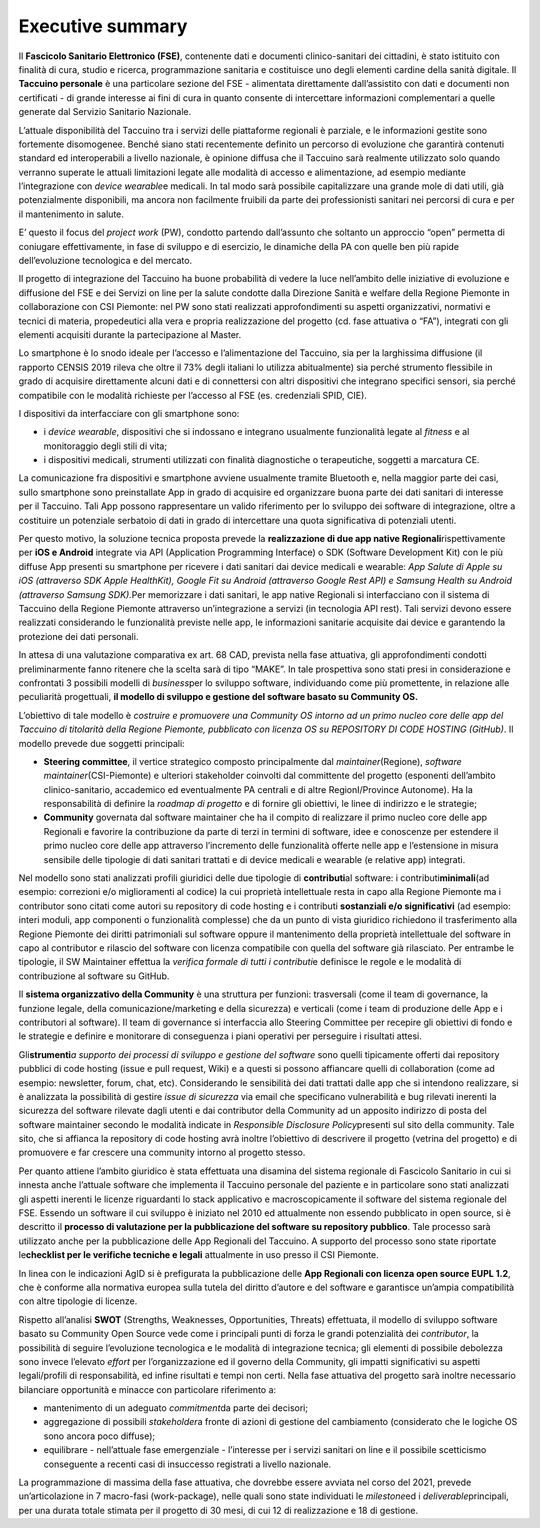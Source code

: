 Executive summary
=================

Il **Fascicolo Sanitario Elettronico (FSE)**, contenente dati e
documenti clinico-sanitari dei cittadini, è stato istituito con finalità
di cura, studio e ricerca, programmazione sanitaria e costituisce uno
degli elementi cardine della sanità digitale. Il **Taccuino personale**
è una particolare sezione del FSE - alimentata direttamente
dall’assistito con dati e documenti non certificati - di grande
interesse ai fini di cura in quanto consente di intercettare
informazioni complementari a quelle generate dal Servizio Sanitario
Nazionale.

L’attuale disponibilità del Taccuino tra i servizi delle piattaforme
regionali è parziale, e le informazioni gestite sono fortemente
disomogenee. Benché siano stati recentemente definito un percorso di
evoluzione che garantirà contenuti standard ed interoperabili a livello
nazionale, è opinione diffusa che il Taccuino sarà realmente utilizzato
solo quando verranno superate le attuali limitazioni legate alle
modalità di accesso e alimentazione, ad esempio mediante l’integrazione
con *device wearable*\ e medicali. In tal modo sarà possibile
capitalizzare una grande mole di dati utili, già potenzialmente
disponibili, ma ancora non facilmente fruibili da parte dei
professionisti sanitari nei percorsi di cura e per il mantenimento in
salute.

E’ questo il focus del *project work* (PW), condotto partendo
dall’assunto che soltanto un approccio “open” permetta di coniugare
effettivamente, in fase di sviluppo e di esercizio, le dinamiche della
PA con quelle ben più rapide dell’evoluzione tecnologica e del mercato.

Il progetto di integrazione del Taccuino ha buone probabilità di vedere
la luce nell’ambito delle iniziative di evoluzione e diffusione del FSE
e dei Servizi on line per la salute condotte dalla Direzione Sanità e
welfare della Regione Piemonte in collaborazione con CSI Piemonte: nel
PW sono stati realizzati approfondimenti su aspetti organizzativi,
normativi e tecnici di materia, propedeutici alla vera e propria
realizzazione del progetto (cd. fase attuativa o “FA”), integrati con
gli elementi acquisiti durante la partecipazione al Master.

Lo smartphone è lo snodo ideale per l’accesso e l’alimentazione del
Taccuino, sia per la larghissima diffusione (il rapporto CENSIS 2019
rileva che oltre il 73% degli italiani lo utilizza abitualmente) sia
perché strumento flessibile in grado di acquisire direttamente alcuni
dati e di connettersi con altri dispositivi che integrano specifici
sensori, sia perché compatibile con le modalità richieste per l’accesso
al FSE (es. credenziali SPID, CIE).

I dispositivi da interfacciare con gli smartphone sono:

-  i *device wearable*, dispositivi che si indossano e integrano
   usualmente funzionalità legate al *fitness* e al monitoraggio degli
   stili di vita;

-  i dispositivi medicali, strumenti utilizzati con finalità
   diagnostiche o terapeutiche, soggetti a marcatura CE.

La comunicazione fra dispositivi e smartphone avviene usualmente tramite
Bluetooth e, nella maggior parte dei casi, sullo smartphone sono
preinstallate App in grado di acquisire ed organizzare buona parte dei
dati sanitari di interesse per il Taccuino. Tali App possono
rappresentare un valido riferimento per lo sviluppo dei software di
integrazione, oltre a costituire un potenziale serbatoio di dati in
grado di intercettare una quota significativa di potenziali utenti.

Per questo motivo, la soluzione tecnica proposta prevede la
**realizzazione di due app native Regionali**\ rispettivamente per **iOS
e Android** integrate via API (Application Programming Interface) o SDK
(Software Development Kit) con le più diffuse App presenti su smartphone
per ricevere i dati sanitari dai device medicali e wearable: *App Salute
di Apple su iOS (attraverso SDK Apple HealthKit), Google Fit su Android
(attraverso Google Rest API) e Samsung Health su Android (attraverso
Samsung SDK).*\ Per memorizzare i dati sanitari, le app native Regionali
si interfacciano con il sistema di Taccuino della Regione Piemonte
attraverso un’integrazione a servizi (in tecnologia API rest). Tali
servizi devono essere realizzati considerando le funzionalità previste
nelle app, le informazioni sanitarie acquisite dai device e garantendo
la protezione dei dati personali.

In attesa di una valutazione comparativa ex art. 68 CAD, prevista nella
fase attuativa, gli approfondimenti condotti preliminarmente fanno
ritenere che la scelta sarà di tipo “MAKE”. In tale prospettiva sono
stati presi in considerazione e confrontati 3 possibili modelli di
*business*\ per lo sviluppo software, individuando come più promettente,
in relazione alle peculiarità progettuali, **il modello di sviluppo e
gestione del software basato su Community OS.**

L’obiettivo di tale modello è *costruire e promuovere una Community OS
intorno ad un primo nucleo core delle app del Taccuino di titolarità
della Regione Piemonte, pubblicato con licenza OS su REPOSITORY DI CODE
HOSTING (GitHub)*. Il modello prevede due soggetti principali:

-  **Steering committee**, il vertice strategico composto principalmente
   dal *maintainer*\ (Regione), *software maintainer*\ (CSI-Piemonte) e
   ulteriori stakeholder coinvolti dal committente del progetto
   (esponenti dell’ambito clinico-sanitario, accademico ed eventualmente
   PA centrali e di altre RegionI/Province Autonome). Ha la
   responsabilità di definire la *roadmap di progetto* e di fornire gli
   obiettivi, le linee di indirizzo e le strategie;

-  **Community** governata dal software maintainer che ha il compito di
   realizzare il primo nucleo core delle app Regionali e favorire la
   contribuzione da parte di terzi in termini di software, idee e
   conoscenze per estendere il primo nucleo core delle app attraverso
   l’incremento delle funzionalità offerte nelle app e l’estensione in
   misura sensibile delle tipologie di dati sanitari trattati e di
   device medicali e wearable (e relative app) integrati.

Nel modello sono stati analizzati profili giuridici delle due tipologie
di **contributi**\ al software: i contributi\ **minimali**\ (ad esempio:
correzioni e/o miglioramenti al codice) la cui proprietà intellettuale
resta in capo alla Regione Piemonte ma i contributor sono citati come
autori su repository di code hosting e i contributi **sostanziali e/o
significativi** (ad esempio: interi moduli, app componenti o
funzionalità complesse) che da un punto di vista giuridico richiedono il
trasferimento alla Regione Piemonte dei diritti patrimoniali sul
software oppure il mantenimento della proprietà intellettuale del
software in capo al contributor e rilascio del software con licenza
compatibile con quella del software già rilasciato. Per entrambe le
tipologie, il SW Maintainer effettua la *verifica formale di tutti i
contributi*\ e definisce le regole e le modalità di contribuzione al
software su GitHub.

Il **sistema organizzativo della Community** è una struttura per
funzioni: trasversali (come il team di governance, la funzione legale,
della comunicazione/marketing e della sicurezza) e verticali (come i
team di produzione delle App e i contributori al software). Il team di
governance si interfaccia allo Steering Committee per recepire gli
obiettivi di fondo e le strategie e definire e monitorare di conseguenza
i piani operativi per perseguire i risultati attesi.

Gli\ **strumenti**\ *\ a supporto dei processi di sviluppo e gestione
del software* sono quelli tipicamente offerti dai repository pubblici di
code hosting (issue e pull request, Wiki) e a questi si possono
affiancare quelli di collaboration (come ad esempio: newsletter, forum,
chat, etc). Considerando le sensibilità dei dati trattati dalle app che
si intendono realizzare, si è analizzata la possibilità di gestire
*issue di sicurezza* via email che specificano vulnerabilità e bug
rilevati inerenti la sicurezza del software rilevate dagli utenti e dai
contributor della Community ad un apposito indirizzo di posta del
software maintainer secondo le modalità indicate in *Responsible
Disclosure Policy*\ presenti sul sito della community. Tale sito, che si
affianca la repository di code hosting avrà inoltre l’obiettivo di
descrivere il progetto (vetrina del progetto) e di promuovere e far
crescere una community intorno al progetto stesso.

Per quanto attiene l’ambito giuridico è stata effettuata una disamina
del sistema regionale di Fascicolo Sanitario in cui si innesta anche
l’attuale software che implementa il Taccuino personale del paziente e
in particolare sono stati analizzati gli aspetti inerenti le licenze
riguardanti lo stack applicativo e macroscopicamente il software del
sistema regionale del FSE. Essendo un software il cui sviluppo è
iniziato nel 2010 ed attualmente non essendo pubblicato in open source,
si è descritto il **processo di valutazione per la pubblicazione del
software su repository pubblico**. Tale processo sarà utilizzato anche
per la pubblicazione delle App Regionali del Taccuino. A supporto del
processo sono state riportate le\ **checklist per le verifiche tecniche
e legali** attualmente in uso presso il CSI Piemonte.

In linea con le indicazioni AgID si è prefigurata la pubblicazione delle
**App Regionali con licenza open source EUPL 1.2**, che è conforme alla
normativa europea sulla tutela del diritto d’autore e del software e
garantisce un’ampia compatibilità con altre tipologie di licenze.

Rispetto all’analisi **SWOT** (Strengths, Weaknesses, Opportunities,
Threats) effettuata, il modello di sviluppo software basato su Community
Open Source vede come i principali punti di forza le grandi potenzialità
dei *contributor*, la possibilità di seguire l’evoluzione tecnologica e
le modalità di integrazione tecnica; gli elementi di possibile debolezza
sono invece l’elevato *effort* per l’organizzazione ed il governo della
Community, gli impatti significativi su aspetti legali/profili di
responsabilità, ed infine risultati e tempi non certi. Nella fase
attuativa del progetto sarà inoltre necessario bilanciare opportunità e
minacce con particolare riferimento a:

-  mantenimento di un adeguato *commitment*\ da parte dei decisori;

-  aggregazione di possibili *stakeholder*\ a fronte di azioni di
   gestione del cambiamento (considerato che le logiche OS sono ancora
   poco diffuse);

-  equilibrare - nell’attuale fase emergenziale - l’interesse per i
   servizi sanitari on line e il possibile scetticismo conseguente a
   recenti casi di insuccesso registrati a livello nazionale.

La programmazione di massima della fase attuativa, che dovrebbe essere
avviata nel corso del 2021, prevede un’articolazione in 7 macro-fasi
(work-package), nelle quali sono state individuati le *milestone*\ ed i
*deliverable*\ principali, per una durata totale stimata per il progetto
di 30 mesi, di cui 12 di realizzazione e 18 di gestione.